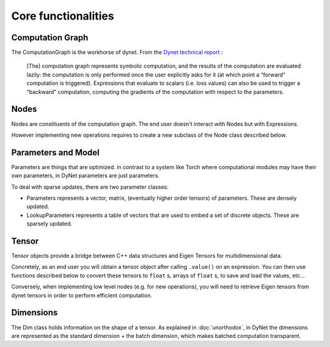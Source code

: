 Core functionalities
--------------------

Computation Graph
~~~~~~~~~~~~~~~~~

The ComputationGraph is the workhorse of dynet. From the `Dynet technical report <https://arxiv.org/abs/1701.03980>`_ :

    [The] computation graph represents symbolic computation, and the results of the computation are evaluated lazily: the computation is only performed once the user explicitly asks for it (at which point a “forward” computation is triggered).
    Expressions that evaluate to scalars (i.e. loss values) can also be used to trigger a “backward” computation, computing the gradients of the computation with respect to the parameters.

.. doxygengroup:: compgraph
    :members:
    :content-only:

Nodes
~~~~~

Nodes are constituents of the computation graph. The end user doesn't interact with Nodes but with Expressions.

However implementing new operations requires to create a new subclass of the Node class described below.

.. doxygengroup:: nodes
    :members:
    :content-only:

Parameters and Model
~~~~~~~~~~~~~~~~~~~~

Parameters are things that are optimized. in contrast to a system like Torch where computational modules may have their own parameters, in DyNet parameters are just parameters.

To deal with sparse updates, there are two parameter classes:

- Parameters represents a vector, matrix, (eventually higher order tensors)
  of parameters. These are densely updated.
- LookupParameters represents a table of vectors that are used to embed a
  set of discrete objects. These are sparsely updated.

.. doxygengroup:: params
    :members:
    :content-only:

Tensor
~~~~~~

Tensor objects provide a bridge between C++ data structures and Eigen Tensors for multidimensional data.

Concretely, as an end user you will obtain a tensor object after calling ``.value()`` on an expression. You can then use functions described below to convert these tensors to ``float`` s, arrays of ``float`` s, to save and load the values, etc...

Conversely, when implementing low level nodes (e.g. for new operations), you will need to retrieve Eigen tensors from dynet tensors in order to perform efficient computation.

.. doxygengroup:: tensor
    :members:
    :content-only:

Dimensions
~~~~~~~~~~

The Dim class holds information on the shape of a tensor. As explained in :doc:`unorthodox`, in DyNet the dimensions are represented as the standard dimension + the batch dimension, which makes batched computation transparent.

.. doxygengroup:: dim
    :members:
    :content-only:
